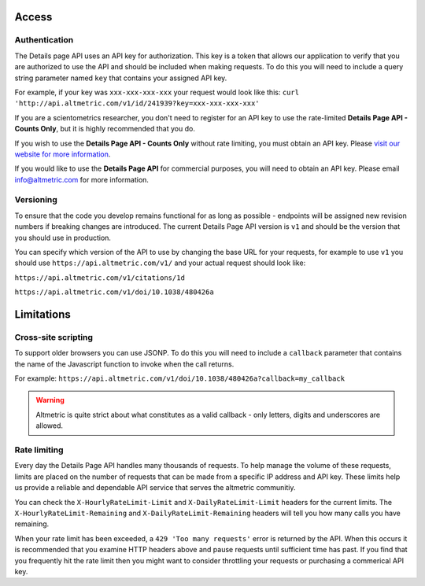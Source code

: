 Access
******

Authentication
==============
The Details page API uses an API key for authorization. This key is a token that allows our application to verify that you are authorized to use the API and should be included when making requests. To do this you will need to include a
query string parameter named ``key`` that contains your assigned API key.

For example, if your key was ``xxx-xxx-xxx-xxx`` your request would look like this: ``curl 'http://api.altmetric.com/v1/id/241939?key=xxx-xxx-xxx-xxx'``

If you are a scientometrics researcher, you don't need to register for an API key to use the rate-limited **Details Page API - Counts Only**, but it is highly recommended that you do. 

If you wish to use the **Details Page API - Counts Only** without rate limiting, you must obtain an API key. Please `visit our website for more information <https://www.altmetric.com/research-access/>`_.

If you would like to use the **Details Page API** for commercial purposes, you will need to obtain an API key. Please email info@altmetric.com for more information.

Versioning
==========
To ensure that the code you develop remains functional for as long as possible - endpoints will be assigned new revision numbers if breaking changes are introduced. The current Details Page API version is ``v1`` and should be the version that you should use in production.

You can specify which version of the API to use by changing the base URL for your requests, for example to use ``v1`` you should use ``https://api.altmetric.com/v1/`` and your actual request should look like:

``https://api.altmetric.com/v1/citations/1d``

``https://api.altmetric.com/v1/doi/10.1038/480426a``

Limitations
***********
Cross-site scripting
====================
To support older browsers you can use JSONP. To do this you will need to include a ``callback`` parameter that contains the name of the Javascript function to invoke when the call returns.

For example: ``https://api.altmetric.com/v1/doi/10.1038/480426a?callback=my_callback``

.. raw:: html

    <script>
      function my_callback(data) {
        alert(`Received ${data.title} from API`);
      }

      function tryIt() {
        let script = document.createElement('script');
        script.src = 'https://api.altmetric.com/v1/doi/10.1038/480426a?callback=my_callback';
        document.body.appendChild(script);
      }
    </script>

    <button class="guilabel" onclick="tryIt()">Try it!</button>
    <br />
    <br />

.. warning:: 
    Altmetric is quite strict about what constitutes as a valid callback - only letters, digits and underscores are allowed.

Rate limiting
=============
Every day the Details Page API handles many thousands of requests. To help manage the volume of these requests, limits are placed on the number of requests that can be made from a
specific IP address and API key. These limits help us provide a reliable and dependable API service that serves the altmetric communitiy. 

You can check the ``X-HourlyRateLimit-Limit`` and ``X-DailyRateLimit-Limit`` headers for the current limits. The ``X-HourlyRateLimit-Remaining`` and ``X-DailyRateLimit-Remaining`` headers will tell you how many calls you have remaining.

When your rate limit has been exceeded, a ``429 'Too many requests'`` error is returned by the API.  When this occurs it is recommended that you examine HTTP headers above and pause requests until sufficient time has past. If you find that
you frequently hit the rate limit then you might want to consider throttling your requests or purchasing a commerical API key.